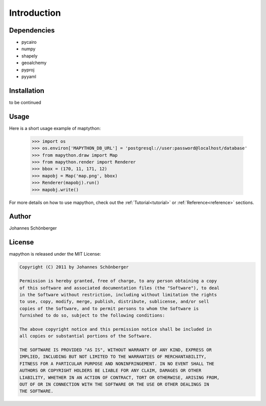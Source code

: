 ************
Introduction
************

Dependencies
============

* pycairo
* numpy
* shapely
* geoalchemy
* pyproj
* pyyaml

Installation
============

to be continued

Usage
=====

Here is a short usage example of maptython:

    >>> import os
    >>> os.environ['MAPYTHON_DB_URL'] = 'postgresql://user:password@localhost/database'
    >>> from mapython.draw import Map
    >>> from mapython.render import Renderer
    >>> bbox = (170, 11, 171, 12)
    >>> mapobj = Map('map.png', bbox)
    >>> Renderer(mapobj).run()
    >>> mapobj.write()
    
For more details on how to use mapython, check out the
:ref:`Tutorial<tutorial>` or :ref:`Reference<reference>` sections.

Author
======

Johannes Schönberger

License
=======

mapython is released under the MIT License:

.. code-block:: text
    
    Copyright (C) 2011 by Johannes Schönberger

    Permission is hereby granted, free of charge, to any person obtaining a copy
    of this software and associated documentation files (the "Software"), to deal
    in the Software without restriction, including without limitation the rights
    to use, copy, modify, merge, publish, distribute, sublicense, and/or sell
    copies of the Software, and to permit persons to whom the Software is
    furnished to do so, subject to the following conditions:

    The above copyright notice and this permission notice shall be included in
    all copies or substantial portions of the Software.

    THE SOFTWARE IS PROVIDED "AS IS", WITHOUT WARRANTY OF ANY KIND, EXPRESS OR
    IMPLIED, INCLUDING BUT NOT LIMITED TO THE WARRANTIES OF MERCHANTABILITY,
    FITNESS FOR A PARTICULAR PURPOSE AND NONINFRINGEMENT. IN NO EVENT SHALL THE
    AUTHORS OR COPYRIGHT HOLDERS BE LIABLE FOR ANY CLAIM, DAMAGES OR OTHER
    LIABILITY, WHETHER IN AN ACTION OF CONTRACT, TORT OR OTHERWISE, ARISING FROM,
    OUT OF OR IN CONNECTION WITH THE SOFTWARE OR THE USE OR OTHER DEALINGS IN
    THE SOFTWARE.
    